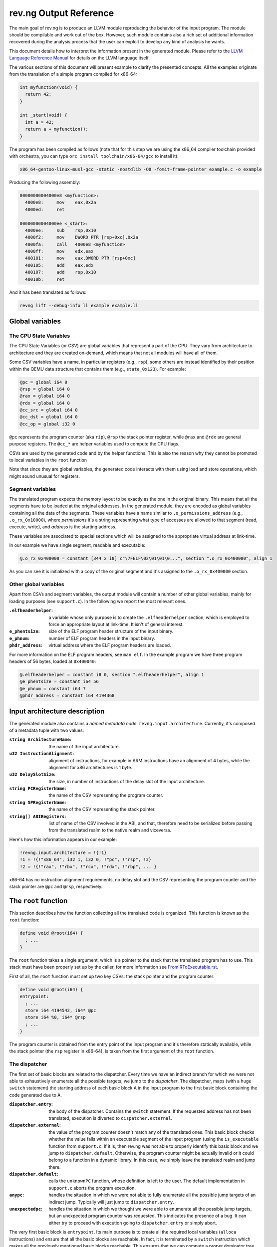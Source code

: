 ***********************
rev.ng Output Reference
***********************

The main goal of rev.ng is to produce an LLVM module reproducing the behavior of
the input program. The module should be compilable and work out of the
box. However, such module contains also a rich set of additional information
recovered during the analysis process that the user can exploit to develop any
kind of analysis he wants.

This document details how to interpret the information present in the generated
module. Please refer to the `LLVM Language Reference Manual`_ for details on the
LLVM language itself.

The various sections of this document will present example to clarify the
presented concepts. All the examples originate from the translation of a simple
program compiled for x86-64:

.. code-block:: c

    int myfunction(void) {
      return 42;
    }

    int _start(void) {
      int a = 42;
      return a + myfunction();
    }

The program has been compiled as follows (note that for this step we are using the x86_64 compiler toolchain provided with orchestra, you can type ``orc install toolchain/x86-64/gcc`` to install it):

.. code-block:: sh

   x86_64-gentoo-linux-musl-gcc -static -nostdlib -O0 -fomit-frame-pointer example.c -o example

Producing the following assembly:

.. code-block:: objdump

    00000000004000e8 <myfunction>:
      4000e8:     mov    eax,0x2a
      4000ed:     ret

    00000000004000ee <_start>:
      4000ee:     sub    rsp,0x10
      4000f2:     mov    DWORD PTR [rsp+0xc],0x2a
      4000fa:     call   4000e8 <myfunction>
      4000ff:     mov    edx,eax
      400101:     mov    eax,DWORD PTR [rsp+0xc]
      400105:     add    eax,edx
      400107:     add    rsp,0x10
      40010b:     ret

And it has been translated as follows:

.. code-block:: sh

   revng lift --debug-info ll example example.ll

Global variables
================

The CPU State Variables
-----------------------

The CPU State Variables (or CSV) are global variables that represent a part of
the CPU. They vary from architecture to architecture and they are created
on-demand, which means that not all modules will have all of them.

Some CSV variables have a name, in particular registers (e.g., ``rsp``), some
others are instead identified by their position within the QEMU data structure
that contains them (e.g., ``state_0x123``). For example:

.. code-block:: llvm

    @pc = global i64 0
    @rsp = global i64 0
    @rax = global i64 0
    @rdx = global i64 0
    @cc_src = global i64 0
    @cc_dst = global i64 0
    @cc_op = global i32 0

``@pc`` represents the program counter (aka ``rip``), ``@rsp`` the stack pointer
register, while ``@rax`` and ``@rdx`` are general purpose registers. The
``@cc_*`` are helper variables used to compute the CPU flags.

CSVs are used by the generated code and by the helper functions. This is also
the reason why they cannot be promoted to local variables in the ``root``
function

Note that since they are global variables, the generated code interacts with
them using load and store operations, which might sound unusual for registers.

Segment variables
-----------------

The translated program expects the memory layout to be exactly as the one in the
original binary. This means that all the segments have to be loaded at the
original addresses. In the generated module, they are encoded as global
variables containing all the data of the segments. These variables have a name
similar to ``.o_permissions_address`` (e.g., ``.o_rx_0x10000``), where
*permissions* it's a string representing what type of accesses are allowed to
that segment (read, execute, write), and *address* is the starting address.

These variables are associated to special sections which will be assigned to the
appropriate virtual address at link-time.

In our example we have single segment, readable and executable:

.. code-block:: llvm

   @.o_rx_0x400000 = constant [344 x i8] c"\7FELF\02\01\01\0...", section ".o_rx_0x400000", align 1

As you can see it is initialized with a copy of the original segment and it's
assigned to the ``.o_rx_0x400000`` section.

Other global variables
----------------------

Apart from CSVs and segment variables, the output module will contain a number
of other global variables, mainly for loading purposes (see ``support.c``). In
the following we report the most relevant ones.

:``.elfheaderhelper``: a variable whose only purpose is to create the
                       ``.elfheaderhelper`` section, which is employed to force
                       an appropriate layout at link-time. It isn't of general
                       interest.
:``e_phentsize``: size of the ELF program header structure of the input binary.
:``e_phnum``: number of ELF program headers in the input binary.
:``phdr_address``: virtual address where the ELF program headers are loaded.

For more information on the ELF program headers, see ``man elf``.  In the
example program we have three program headers of 56 bytes, loaded at
``0x400040``:

.. code-block:: llvm

    @.elfheaderhelper = constant i8 0, section ".elfheaderhelper", align 1
    @e_phentsize = constant i64 56
    @e_phnum = constant i64 7
    @phdr_address = constant i64 4194368


Input architecture description
==============================

The generated module also contains a *named metadata node*:
``revng.input.architecture``. Currently, it's composed of a metadata tuple with
two values:

:``string ArchitectureName``: the name of the input architecture.
:``u32 InstructionAlignment``: alignment of instructions, for example in ARM
                               instructions have an alignment of 4 bytes, while
                               the alignment for x86 architectures is 1 byte.
:``u32 DelaySlotSize``: the size, in number of instructions of the delay slot of
                        the input architecture.
:``string PCRegisterName``: the name of the CSV representing the program counter.
:``string SPRegisterName``: the name of the CSV representing the stack pointer.
:``string[] ABIRegisters``: list of name of the CSV involved in the ABI, and
                            that, therefore need to be serialized before passing
                            from the translated realm to the native realm and
                            viceversa.

Here's how this information appears in our example:

.. code-block:: llvm

    !revng.input.architecture = !{!1}
    !1 = !{!"x86_64", i32 1, i32 0, !"pc", !"rsp", !2}
    !2 = !{!"rax", !"rbx", !"rcx", !"rdx", !"rbp", ... }

x86-64 has no instruction alignment requirements, no delay slot and the CSV
representing the program counter and the stack pointer are ``@pc`` and ``@rsp``,
respectively.

The ``root`` function
=====================

This section describes how the function collecting all the translated code is
organized. This function is known as the ``root`` function:

.. code-block:: llvm

    define void @root(i64) {
      ; ...
    }

The ``root`` function takes a single argument, which is a pointer to the stack
that the translated program has to use. This stack must have been properly set
up by the caller, for more information see `FromIRToExecutable.rst`_.

First of all, the ``root`` function must set up two key CSVs: the stack pointer
and the program counter:

.. code-block:: llvm

    define void @root(i64) {
    entrypoint:
      ; ...
      store i64 4194542, i64* @pc
      store i64 %0, i64* @rsp
      ; ...
    }

The program counter is obtained from the entry point of the input program and
it's therefore statically available, while the stack pointer (the ``rsp``
register in x86-64), is taken from the first argument of the ``root`` function.

The dispatcher
--------------

The first set of basic blocks are related to the dispatcher. Every time we have
an indirect branch for which we were not able to exhaustively enumerate all the
possible targets, we jump to the *dispatcher*. The dispatcher, maps (with a huge
``switch`` statement) the starting address of each basic block A in the input
program to the first basic block containing the code generated due to A.

:``dispatcher.entry``: the body of the dispatcher. Contains the ``switch``
                       statement. If the requested address has not been
                       translated, execution is diverted to
                       ``dispatcher.external``.
:``dispatcher.external``: the value of the program counter doesn't match any of
                          the translated ones. This basic block checks whether
                          the value falls within an executable segment of the
                          input program (using the ``is_executable`` function
                          from ``support.c``. If it is, then rev.ng was not able
                          to properly identify this basic block and we jump to
                          ``dispatcher.default``. Otherwise, the program counter
                          might be actually invalid or it could belong to a
                          function in a dynamic library. In this case, we simply
                          leave the translated realm and jump there.
:``dispatcher.default``: calls the ``unknownPC`` function, whose definition is
                         left to the user. The default implementation in
                         ``support.c`` aborts the program execution.
:``anypc``: handles the situation in which we were not able to fully enumerate
            all the possible jump targets of an indirect jump. Typically will
            just jump to ``dispatcher.entry``.
:``unexpectedpc``: handles the situation in which we thought we were able to
                   enumerate all the possible jump targets, but an unexpected
                   program counter was requested. This indicates the presence of
                   a bug. It can either try to proceed with execution going to
                   ``dispatcher.entry`` or simply abort.

The very first basic block is ``entrypoint``. Its main purpose is to create all
the required local variables (``alloca`` instructions) and ensure that all the
basic blocks are reachable. In fact, it is terminated by a ``switch``
instruction which makes all the previously mentioned basic blocks reachable. This
ensures that we can compute a proper dominator tree and no basic blocks are
collected as dead code.

Here's how it looks like in our example:

.. code-block:: llvm

    define void @root(i64) !dbg !4 {
    entrypoint:
      %1 = alloca i64
      %2 = bitcast i64* %1 to i8*
      store i64 4194542, i64* @pc
      store i64 %0, i64* @rsp
      switch i8 0, label %dispatcher.entry [
        i8 1, label %anypc
        i8 2, label %unexpectedpc
      ]

    dispatcher.entry:                                 ; preds = %unexpectedpc, %anypc, %bb.myfunction, %bb._start.0x11, %entrypoint
      %3 = load i64, i64* @pc
      switch i64 %3, label %dispatcher.external [
        i64 4194536, label %bb.myfunction
        i64 4194542, label %bb._start
        i64 4194559, label %bb._start.0x11
      ], !revng.block.type !1

    dispatcher.external:                              ; preds = %dispatcher.entry
      %45 = load i64, i64* @pc
      %46 = call i1 @is_executable(i64 %45), !dbg !211
      br i1 %46, label %dispatcher.default, label %setjmp

    dispatcher.default:                               ; preds = %dispatcher.entry
      call void @unknownPC()
      unreachable

    anypc:                                            ; preds = %entrypoint
      br label %dispatcher.entry, !revng.block.type !2

    unexpectedpc:                                     ; preds = %entrypoint
      br label %dispatcher.entry, !revng.block.type !3

    ; ...

    }

As you can see, we have three jump targets: ``myfunction``, ``_start`` and
``_start+0x11`` (the return address after the function call). In this specific
example we decide to divert execution to the dispatcher both in ``anypc`` and
``unexpectedpc``.

The translated basic blocks
---------------------------

The rest of the function is composed by basic blocks containing the translated
code. If symbols are available in the input binary, each basic block has name in
the form ``bb.closest_symbol.distance`` (e.g., ``bb.main.0x4`` means 4 bytes
after the symbol ``main``). Otherwise the name is simply in the form
``bb.absolute_address`` (e.g., ``bb.0x400000``).

In our example we have three basic blocks:

.. code-block:: llvm

    define void @root(i64) {
    ; ...

    bb._start:            ; preds = %dispatcher.entry, %entrypoint
      ; ...

    bb._start.0x11:       ; preds = %dispatcher.entry
      ; ...

    bb.myfunction:        ; preds = %dispatcher.entry, %bb._start
      ; ...

    }

Debug metadata
--------------

Each instruction we generate is associated with three types of metadata:

:dbg: LLVM debug metadata, used to be able to step through the generated LLVM IR
      (or input assembly or tiny code).
:oi: *original instruction* metadata, contains a pair of elements. The former
     element is a reference to a string global variable containing the
     disassembled input instruction that generated the current instruction. The
     latter element is an integer representing the program counter associated
     with that instruction.
:pi: *portable tiny code instruction* metadata, contains a string representing
     the textual representation of the TCG instruction that generated the
     current instruction.

Note: some optimizations passes might remove the metadata.

For debugging purposes, the generated LLVM IR contains comments with information
derived from these metadata.

As an example, let's see the first instruction of ``myfunction``, ``mov
eax,0x2a``:

.. code-block:: llvm

    @disam_myfunction = internal constant [38 x i8] c"0x00000000004000e8:  mov    eax,0x2a\0A\00"

    define void @root(i64) {

    ; ...

    bb.myfunction:                                    ; preds = %dispatcher.entry, %bb._start
      ; 0x00000000004000e8:  mov    eax,0x2a

      ; movi_i64 tmp0,$0x2a
      ; ext32u_i64 rax,tmp0
      store i64 42, i64* @rax, !dbg !135, !oi !133, !pi !136

      ; ...

    }

    ; ...

    !4 = distinct !DISubprogram(name: "root", ...)
    !133 = !{i8* getelementptr inbounds ([38 x i8], [38 x i8]* @disam_myfunction, i32 0, i32 0), i64 4194480}
    !134 = distinct !{!"movi_i64 tmp0,$0x2a\0A"}
    !135 = !DILocation(line: 244, scope: !4)
    !136 = distinct !{!"ext32u_i64 rax,tmp0,\0A"}

The ``!dbg`` metadata points to a ``DILocation`` object, which tells us that
we're at line 244 within the ``root`` function. This information will allow the
debugger (e.g., ``gdb``) to perform step-by-step debugging. ``!oi`` points to a
metadata node containing a reference to ``@disasm_myfcuntion``, a global
variable containing the disassembled instruction that lead to generate this
instruction and its address (``4194536``). Finally, ``!pi`` points to the TCG
instruction leading to the creation of this instruction.

Above the instruction, we also have comments reporting the corresponding
original and TCG instructions.

Delimiting generated code
-------------------------

The code generated due to a certain input instruction is delimited by calls to a
marker function ``newpc``. This function takes the following arguments plus a set
of variadic arguments:

:u64 Address: the address of the instruction leading to the generation of the
              code coming after the call of ``newpc``.
:u64 InstructionSize: the size of the instruction at ``Address``.
:u1 isJT: a boolean flag indicating whether the instruction at ``Address`` is a
          jump target or not.
:GlobalVariable Disassembled: a reference to the global variable containing the
                              string representing the disassembled instruction
                              (the same as the ``!oi`` metadata).
:GlobalVariable DynamicFunction: reference to the global variable containing a
    string of the name of the external (i.e., library) function that this
    function actually calls.
:u8 \*LocalVariables: a series of pointer to all the local variables used by
                      this instruction.

The call to ``newpc`` prevents the optimizer to reorder instructions across its
boundaries and perform other optimizations. This is useful during analysis and
for debugging purposes, but to achieve optimal performances all these function
calls should be removed.

Let's see how this works for the ``bb.myfunction`` basic block:

.. code-block:: llvm

    bb.myfunction:                                    ; preds = %dispatcher.entry, %bb._start

      ; 0x00000000004000e8:  mov    eax,0x2a
      call void (i64, i64, i32, i8*, ...) @newpc(i64 4194536, i64 5, i32 1, i8* getelementptr inbounds ([38 x i8], [38 x i8]* @disam_myfunction, i32 0, i32 0)), !oi !55, !pi !56

      ; ...

      ; 0x00000000004000ed:  ret
      call void (i64, i64, i32, i8*, ...) @newpc(i64 4194541, i64 1, i32 0, i8* getelementptr inbounds ([38 x i8], [38 x i8]* @disam_myfunction.0x5, i32 0, i32 0)), !oi !58, !pi !59

      ; ...

As you can see there are two calls to ``newpc``, the first for the ``mov``
instruction at ``0x4000e8`` (5 bytes long) and the second one for the ``ret``
instruction at ``0x4000ed`` (1 byte long). Note that the first instruction is a
jump target, in fact ``newpc``'s third parameter is set to ``1``, unlike the
second call.

The default implementation of this function in ``support.c`` does nothing, but
it can be easily customized for tracing purposes. For instance, it could print
the disassembled instruction before the corresponding translated code is
executed.

Function calls
--------------

rev.ng can detect function calls. The terminator of a basic block can be
considered a function call if it's preceded by a call to a function called
``function_call``. This function takes three parameters:

:BlockAddress Callee: reference to the callee basic block. The target of the
   function call, most likely a function.
:BlockAddress Return: reference to the return basic block. It's the basic block
                      associated with the return address.
:u64 ReturnPC: the return address.
:GlobalVariable LinkRegister: reference to the CSV representing the link
                              register for this specific function call. If null,
                              the return address is stored on the stack.

In our example we had a function call in the ``_start`` basic block:

.. code-block:: llvm

    bb._start:                                        ; preds = %dispatcher.entry, %entrypoint

      ; ...

      ; 0x00000000004000fa:  call   0x4000e8

      ; ...

      store i64 4194536, i64* @pc, !dbg !58, !oi !46, !pi !59
      call void @function_call(i8* blockaddress(@root, %bb.myfunction), i8* blockaddress(@root, %bb._start.0x11), i32 4194559, i64* null, i8* null), !dbg !60
      br label %bb.myfunction, !dbg !61, !revng.func.entry !62, !revng.func.member.of !63

As expected, before the branch instruction representing the function call, we
have a call to ``@function_call``. The first argument is the callee basic block
(``bb.myfunction``), the second argument is the return basic block (``_start+0x11``)
and the third one is the return address (``0x4000ff``). The third argument is
null since in x86-64 the return address is stored on the top of the
stack. Finally, the fourth argument is null since this is not a call to an
external function.

Function boundaries and ABI
---------------------------

rev.ng can identify function boundaries and function arguments:

.. code-block:: sh

   revng opt -S example.ll -detect-abi -o example.functions.ll

This information is encoded in the generated module by associating two types of
metadata (``revng.func.entry`` and ``revng.func.member.of``) to the terminator
instruction of each basic block.

:``revng.func.entry``: denotes that the current basic block is the entry block
   of a certain function. The associated metadata tuple
   contains information describing the function.

   :``string Name``: name of the function.
   :``u64 Address``: address of the function.
   :``string Type``: type of function. See the ``FunctionType`` enumeration.
   :``GlobalVariable[] ClobberedCSV``: list of CSVs that are clobbered by this
      function.
   :``{ GlobalVariable, string, string }[] Arguments``: a list of triples where
      the first entry is a CSV, the second one states its status in terms of
      being an argument (see the ``RegisterArgument`` class) and the third one
      its status in terms of being a return value (see the
      ``FunctionReturnValue`` class).

:``revng.func.member.of``: denotes that the current basic block is part of one
   or more functions. For each function we have a pair containing a reference to
   the ``revng.func.entry`` metadata of the corresponding function along with
   the role of this basic block within that function (see the ``BranchType``
   enumeration).

In our example we had three basic blocks: ``_start``, ``_start+0x11`` and
``myfunction``. Let's consider the first two and see what function they belong
to:

.. code-block:: llvm

    define void @root(i64) !dbg !4 {

    ; ...

    bb._start:                                        ; preds = %dispatcher.entry, %entrypoint
      ; ...
      br label %bb.myfunction, !revng.func.entry !62, !revng.func.member.of !67

    bb._start.0x11:                                   ; preds = %dispatcher.entry
      ; ...
      br label %dispatcher.entry, !revng.func.member.of !69

    ; ...

    }

    ; ...

    !62 = !{!"bb._start", i64 4194486, !"Regular", !63, !64}
    !63 = !{i64* @rax, i64* @rdx}
    !64 = !{!65, !66}
    !65 = !{i64* @rax, !"NoOrDead", !"YesOrDead"}
    !66 = !{i64* @rdx, !"NoOrDead", !"Maybe"}
    !67 = !{!68}
    !68 = !{!62, !"HandledCall"}
    !69 = !{!70}
    !70 = !{!62, !"Return"}

    ; ...

``bb._start`` is marked as the entry point of a ``Regular`` function with the
same name, starting at address ``4194486``, clobbering ``rax`` and ``rdx``. The
function ABI involves two registers (``rax`` and ``rdx``), none of them is an
argument but ``rax`` is definitely a return register.

``bb._start`` and ``bb._start.0x11`` belong to a single function,
``bb._start``. The first basic block ends with a function call, while the second
one ends with a return instruction.

Helper functions
================

Certain features of the input CPU would be too big to be expanded in TCG
instructions by QEMU (and therefore translate them in LLVM IR). For this reason,
calls to *helper functions* are emitted. An example of a helper function is the
function handling a syscall or a floating point division. These functions can
take arguments and can read and modify freely all the CSV.

Helper functions are obtained from QEMU in the form of LLVM IR (e.g.,
``libtinycode-helpers-mips.ll``) and are statically linked by rev.ng before
emitting the module.

The presence of helper functions also import a quite large number of data
structures, which are not directly related to rev.ng's output.

Note that an helper function might be present multiple times with different
suffixes. This happens every time an helper function takes as an argument a
pointer to a CSV: for each different invocation we specialize that callee
function by fixing that argument. In this way, we can deterministically know
which parts of the CPU state is touched by an helper.

Currently, there is no complete documentation of all the helper functions. The
best way to understand which helper function does what, is to create a simple
assembly snippet using a specific feature (e.g., a performing a syscall) and
translate it using rev.ng.

Function isolation pass output reference
========================================

This section of the document aims to describe how to apply the function
isolation pass to a simple example, to describe what to expect as output of this
pass and the assumptions made in the isolation pass.

All the following examples originate from the translation of the simple program
already shown in the beginning of this document.

Once we have applied the translation to the original binary we can apply the
function isolation pass using the appropriate pass:

.. code-block:: sh

    revng opt -S example.ll -detect-abi -isolate -invoke-isolated-functions -o example.isolated.ll

As you can see by comparing the original IR and the one to which the function
isolation pass has been applied the main difference is that, on the basis of the
information recovered by the function boundaries analysis applied by revng, now
the code is organized in different LLVM functions.

As a reference, we can see that the basic block ``bb.myfunction`` that belonged
to the ``root`` function after the isolation is in the LLVM function
``bb.myfunction``.

.. code-block:: llvm

    define void @bb.myfunction() {
    bb.myfunction:
      call void (i64, i64, i32, i8*, ...) @newpc(i64 4194536, i64 5, i32 1, i8* null), !dbg !96, !oi !97, !pi !98
      ; ...
      ret void
    }

Moreover, with this structure, instead of tagging the actual function calls with
a call to ``function_call`` we can place a real LLVM function call to the target
function.
Just after the function call we also add a branch to the identified return
address.

As a reference, take the call to ``my_function``. In the original IR it appeared in
this form:

.. code-block:: llvm

    call void @function_call(i8* blockaddress(@root, %bb.myfunction), i8* blockaddress(@root, %bb._start.0x11), i32 4194559), !dbg !60
    br label %bb.myfunction, !dbg !61, !revng.func.entry !62, !revng.func.member.of !63

Now with the actual call appears like this:

.. code-block:: llvm

    call void @bb.myfunction()
    br label %bb._start.0x11

Always on the basis of the information recovered by the analysis performed by
rev.ng we are able to emit ``ret`` instructions where needed.

As a reference, at the end of the basic block ``bb.myfunction`` the branch to the
dispatcher:

.. code-block:: llvm

    br label %dispatcher.entry, !revng.func.entry !151, !revng.func.member.of !152, !func.return !151

has been substituted by the ``ret`` instruction:

.. code-block:: llvm

    ret void

The fact that we are now not always operating inside the ``root`` function
means that we can't simply branch to the dispatcher when we need it.
For this purpose, we have introduced a custom exception handling mechanism to be
able to restore the execution from the dispatcher when things do not go as
expected.

The main idea is to have a sort of separation between the world of the isolated
functions and the ``root`` function. In this way, as soon as possible after the
start of the execution of the program, we try to jump into the *isolated* world
and continue the execution from there. When we are not anymore able to continue
the execution in the *isolated* world we generate an exception that restores the
execution in the other world.

To do this we need to use the exception handling mechanism provided by the LLVM
framework, modifying it a little bit to suit our needs.

The first thing that we do is substitute the code of each ``revng.func.entry``
block in the ``root`` function with an ``invoke`` instruction that calls the
isolated function.  In our example, examining the ``bb._start`` function, we
substitute the code of the entry block with this:

.. code-block:: llvm

    bb._start:                                        ; preds = %dispatcher.entry
      invoke void @bb._start()
              to label %invoke_return unwind label %catchblock

In this way when we reach a point, inside the body of a function, where we need
the dispatcher we can use the ``_Unwind_RaiseException`` function provided by
``libunwind`` to restore the execution in the ``root`` function, where we take
care of doing the right action to correctly continue the execution (i.e. invoke)
the dispatcher.

Due to implementation details, we do not rely on the standard mechanism used by
the C++ exception handling mechanism. For this reason, the ``catchblock`` is not
used, but we always transfer the execution to the ``invoke_return`` block, and
we then check for the value of ``ExceptionFlag`` for deciding where to transfer
the execution.
After this, we transfer the control flow to the ``dispatcher.entry`` block for
resuming the execution in the correct manner.

We then need a ``function_dispatcher`` that acts as a normal dispatcher but is
used in presence of an indirect function call and assumes the form of an LLVM
function. Obviously, the possible targets are only the function entry blocks,
since it is not possible that a function call requires to jump in the middle of
the code of a function.

We also add an extra check after each call to the ``function_dispatcher`` to
ensure that the program counter value is the one that we expect to have after
the call. This mechanism is useful to avoid errors due to a bad identification
of ``ret`` instructions by the function boundaries analysis.

During the execution of the translated program, when an exception is raised, the
``exception_warning`` helper function is called, and it will print on ``stdout``
useful information about the conditions that caused the exception (e.g. the
current program counter at the moment of the exception, the next program
counter, etc.).

.. _LLVM Language Reference Manual: http://llvm.org/docs/LangRef.html
.. _`FromIRToExecutable.rst`: FromIRToExecutable.rst
